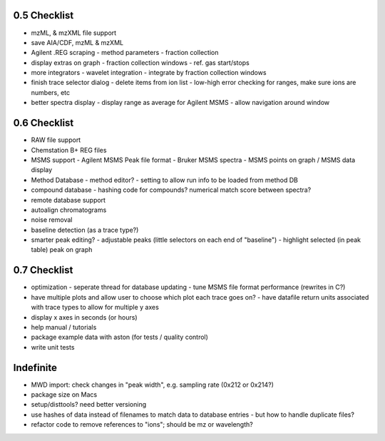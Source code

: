 0.5 Checklist
*************

* mzML, & mzXML file support
* save AIA/CDF, mzML & mzXML
* Agilent .REG scraping
  - method parameters
  - fraction collection
* display extras on graph
  - fraction collection windows
  - ref. gas start/stops
* more integrators
  - wavelet integration
  - integrate by fraction collection windows
* finish trace selector dialog
  - delete items from ion list
  - low-high error checking for ranges, make sure ions are numbers, etc
* better spectra display
  - display range as average for Agilent MSMS
  - allow navigation around window

0.6 Checklist
*************

* RAW file support
* Chemstation B+ REG files
* MSMS support
  - Agilent MSMS Peak file format
  - Bruker MSMS spectra
  - MSMS points on graph / MSMS data display
* Method Database
  - method editor?
  - setting to allow run info to be loaded from method DB
* compound database
  - hashing code for compounds? numerical match score between spectra?
* remote database support
* autoalign chromatograms
* noise removal
* baseline detection (as a trace type?)
* smarter peak editing?
  - adjustable peaks (little selectors on each end of "baseline")
  - highlight selected (in peak table) peak on graph


0.7 Checklist
*************

* optimization
  - seperate thread for database updating
  - tune MSMS file format performance (rewrites in C?)
* have multiple plots and allow user to choose which plot each trace goes on?
  - have datafile return units associated with trace types to allow for multiple y axes
* display x axes in seconds (or hours)
* help manual / tutorials
* package example data with aston (for tests / quality control)
* write unit tests


Indefinite
**********
* MWD import: check changes in "peak width", e.g. sampling rate (0x212 or 0x214?)
* package size on Macs
* setup/disttools? need better versioning
* use hashes of data instead of filenames to match data to database entries
  - but how to handle duplicate files?
* refactor code to remove references to "ions"; should be mz or wavelength?
